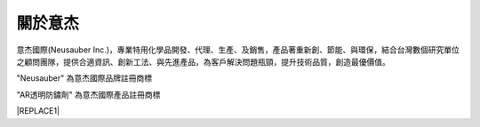 
.. _h174fb648377959437b5c1f697c1c40:

關於意杰
########

\ |IMG1|\ 

意杰國際(Neusauber Inc.)，專業特用化學品開發、代理、生產、及銷售，產品著重新創、節能、與環保，結合台灣數個研究單位之顧問團隊，提供合適資訊、創新工法、與先進產品，為客戶解決問題瓶頸，提升技術品質，創造最優價值。

"Neusauber" 為意杰國際品牌註冊商標

"AR透明防鏽劑" 為意杰國際產品註冊商標


|REPLACE1|


.. bottom of content


.. |REPLACE1| raw:: html

    <style>
    div.wy-grid-for-nav li.wy-breadcrumbs-aside {
      display:none;
    }
    div.rtd-pro.wy-menu, div.rst-pro.wy-menu{
      margin-top:100%;
      opacity: 0.5;
    }
    </style>
.. |IMG1| image:: static/About_1.png
   :height: 93 px
   :width: 272 px
